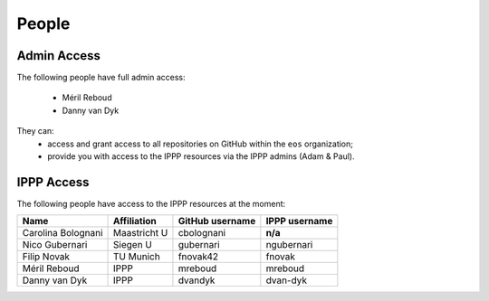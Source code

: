 People
------


Admin Access
~~~~~~~~~~~~

The following people have full admin access:

  - Méril Reboud
  - Danny van Dyk

They can:
  - access and grant access to all repositories on GitHub within the ``eos`` organization;
  - provide you with access to the IPPP resources via the IPPP admins (Adam & Paul).


IPPP Access
~~~~~~~~~~~

The following people have access to the IPPP resources at the moment:

+--------------------+-----------------+-----------------+-----------------+
| Name               | Affiliation     | GitHub username | IPPP username   |
+====================+=================+=================+=================+
| Carolina Bolognani | Maastricht U    | cbolognani      | **n/a**         |
+--------------------+-----------------+-----------------+-----------------+
| Nico Gubernari     | Siegen U        | gubernari       | ngubernari      |
+--------------------+-----------------+-----------------+-----------------+
| Filip Novak        | TU Munich       | fnovak42        | fnovak          |
+--------------------+-----------------+-----------------+-----------------+
| Méril Reboud       | IPPP            | mreboud         | mreboud         |
+--------------------+-----------------+-----------------+-----------------+
| Danny van Dyk      | IPPP            | dvandyk         | dvan-dyk        |
+--------------------+-----------------+-----------------+-----------------+